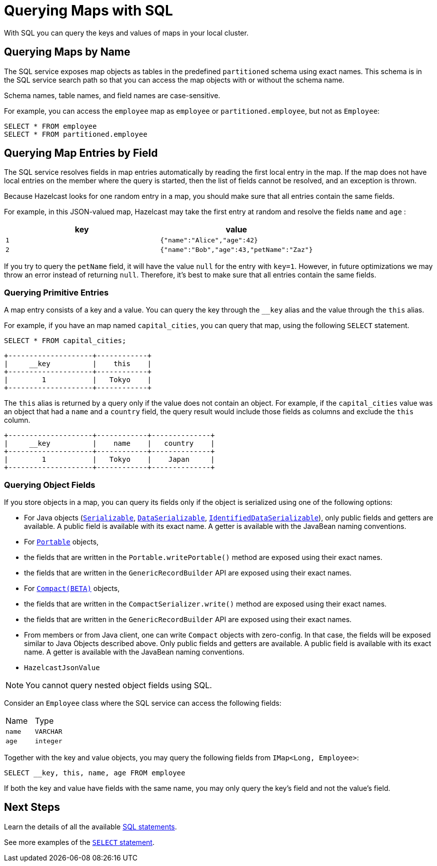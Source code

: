 = Querying Maps with SQL
:description: With SQL you can query the keys and values of maps in your local cluster.

{description}

== Querying Maps by Name

The SQL service exposes map objects as tables in the predefined `partitioned`
schema using exact names. This schema is in the SQL service search path so that
you can access the map objects with or without the schema name.

Schema names, table names, and field names are case-sensitive.

For example, you can access the `employee` map
as `employee` or `partitioned.employee`, but not as `Employee`:

[source,sql]
----
SELECT * FROM employee
SELECT * FROM partitioned.employee
----

== Querying Map Entries by Field

The SQL service resolves fields in map entries automatically by reading the first local entry in the map. If the map does not have local entries on the member where
the query is started, then the list of fields cannot be resolved, and an
exception is thrown.

Because Hazelcast looks for one random entry in a map, you should make sure that all entries contain the same fields.

For example, in this JSON-valued map, Hazelcast may take the first entry at random and resolve the fields `name` and `age` :

[cols="m,m"]
|===
|key|value

|1
|{"name":"Alice","age":42}

|2
|{"name":"Bob","age":43,"petName":"Zaz"}
|===

If you try to query the `petName` field, it will have the value `null` for the
entry with `key=1`. However, in future optimizations we may throw an error instead of returning `null`. Therefore, it's best to make sure that all entries contain the same fields.

=== Querying Primitive Entries

A map entry consists of a key and a value. You can query the key through the `__key` alias and the value through the `this` alias.

For example, if you have an map named `capital_cities`, you can query that map, using the following `SELECT` statement.

[source,sql]
----
SELECT * FROM capital_cities;
----

```
+--------------------+------------+
|     __key          |    this    |
+--------------------+------------+
|        1           |   Tokyo    |
+--------------------+------------+
```

The `this` alias is returned by a query only if the value does not contain an object. For example, if the `capital_cities` value was an object that had a `name` and a `country` field, the query result would include those fields as columns and exclude the `this` column.

```
+--------------------+------------+--------------+
|     __key          |    name    |   country    |
+--------------------+------------+--------------+
|        1           |   Tokyo    |    Japan     |
+--------------------+------------+--------------+
```

=== Querying Object Fields

If you store objects in a map, you can query its fields only if the object is serialized using one of the following options:

- For Java objects (xref:serialization:implementing-java-serializable.adoc[`Serializable`], xref:serialization:implementing-dataserializable.adoc[`DataSerializable`], xref:serialization:implementing-dataserializable.adoc#identifieddataserializable[`IdentifiedDataSerializable`]), only public fields and getters are available. A public field is available with its exact name. A getter is available with the JavaBean naming conventions.
- For xref:serialization:implementing-portable-serialization.adoc[`Portable`] objects, 
	- the fields that are written in the `Portable.writePortable()` method are exposed using their exact names.
	- the fields that are written in the `GenericRecordBuilder` API are exposed using their exact names. 
- For xref:serialization:compact-serialization.adoc[`Compact(BETA)`] objects, 
	- the fields that are written in the `CompactSerializer.write()` method are exposed using their exact names.
	- the fields that are written in the `GenericRecordBuilder` API are exposed using their exact names. 
	- From members or from Java client, one can write `Compact` objects with zero-config. In that case, the fields will be exposed similar to Java Objects described above. Only public fields and getters are available. A public field is available with its exact name. A getter is available with the JavaBean naming conventions.

- `HazelcastJsonValue`

NOTE: You cannot query nested object fields using SQL.

Consider an `Employee` class where the SQL service can access
the following fields:

[cols="1,1"]
|===
| Name
| Type

|`name`
|`VARCHAR`

|`age`
|`integer`
|===

Together with the key and value objects, you may query the following fields from
`IMap<Long, Employee>`:

[source,sql]
----
SELECT __key, this, name, age FROM employee
----

If both the key and value have fields with the same name, you may only query the key's field and not the value's field.

== Next Steps

Learn the details of all the available xref:sql:sql-statements.adoc[SQL statements].

See more examples of the xref:sql:select.adoc[`SELECT` statement].




